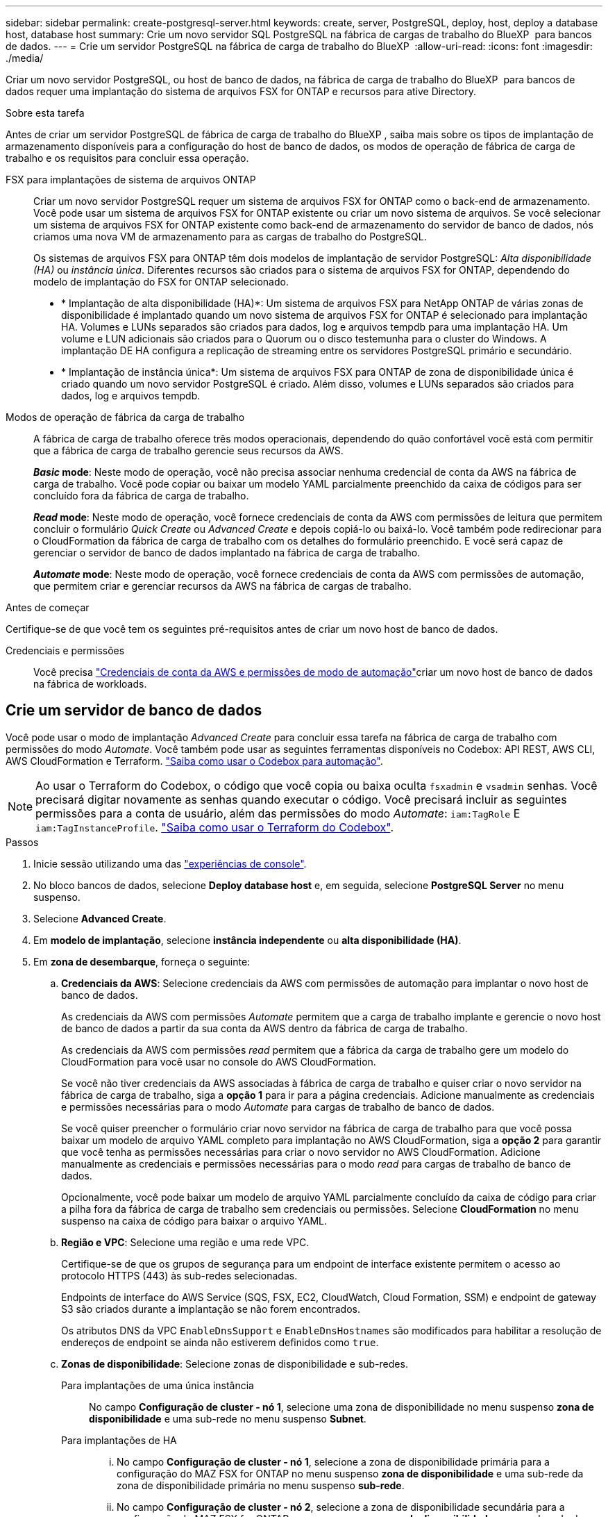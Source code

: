 ---
sidebar: sidebar 
permalink: create-postgresql-server.html 
keywords: create, server, PostgreSQL, deploy, host, deploy a database host, database host 
summary: Crie um novo servidor SQL PostgreSQL na fábrica de cargas de trabalho do BlueXP  para bancos de dados. 
---
= Crie um servidor PostgreSQL na fábrica de carga de trabalho do BlueXP 
:allow-uri-read: 
:icons: font
:imagesdir: ./media/


[role="lead"]
Criar um novo servidor PostgreSQL, ou host de banco de dados, na fábrica de carga de trabalho do BlueXP  para bancos de dados requer uma implantação do sistema de arquivos FSX for ONTAP e recursos para ative Directory.

.Sobre esta tarefa
Antes de criar um servidor PostgreSQL de fábrica de carga de trabalho do BlueXP , saiba mais sobre os tipos de implantação de armazenamento disponíveis para a configuração do host de banco de dados, os modos de operação de fábrica de carga de trabalho e os requisitos para concluir essa operação.

FSX para implantações de sistema de arquivos ONTAP:: Criar um novo servidor PostgreSQL requer um sistema de arquivos FSX for ONTAP como o back-end de armazenamento. Você pode usar um sistema de arquivos FSX for ONTAP existente ou criar um novo sistema de arquivos. Se você selecionar um sistema de arquivos FSX for ONTAP existente como back-end de armazenamento do servidor de banco de dados, nós criamos uma nova VM de armazenamento para as cargas de trabalho do PostgreSQL.
+
--
Os sistemas de arquivos FSX para ONTAP têm dois modelos de implantação de servidor PostgreSQL: _Alta disponibilidade (HA)_ ou _instância única_. Diferentes recursos são criados para o sistema de arquivos FSX for ONTAP, dependendo do modelo de implantação do FSX for ONTAP selecionado.

* * Implantação de alta disponibilidade (HA)*: Um sistema de arquivos FSX para NetApp ONTAP de várias zonas de disponibilidade é implantado quando um novo sistema de arquivos FSX for ONTAP é selecionado para implantação HA. Volumes e LUNs separados são criados para dados, log e arquivos tempdb para uma implantação HA. Um volume e LUN adicionais são criados para o Quorum ou o disco testemunha para o cluster do Windows. A implantação DE HA configura a replicação de streaming entre os servidores PostgreSQL primário e secundário.
* * Implantação de instância única*: Um sistema de arquivos FSX para ONTAP de zona de disponibilidade única é criado quando um novo servidor PostgreSQL é criado. Além disso, volumes e LUNs separados são criados para dados, log e arquivos tempdb.


--
Modos de operação de fábrica da carga de trabalho:: A fábrica de carga de trabalho oferece três modos operacionais, dependendo do quão confortável você está com permitir que a fábrica de carga de trabalho gerencie seus recursos da AWS.
+
--
*_Basic_ mode*: Neste modo de operação, você não precisa associar nenhuma credencial de conta da AWS na fábrica de carga de trabalho. Você pode copiar ou baixar um modelo YAML parcialmente preenchido da caixa de códigos para ser concluído fora da fábrica de carga de trabalho.

*_Read_ mode*: Neste modo de operação, você fornece credenciais de conta da AWS com permissões de leitura que permitem concluir o formulário _Quick Create_ ou _Advanced Create_ e depois copiá-lo ou baixá-lo. Você também pode redirecionar para o CloudFormation da fábrica de carga de trabalho com os detalhes do formulário preenchido. E você será capaz de gerenciar o servidor de banco de dados implantado na fábrica de carga de trabalho.

*_Automate_ mode*: Neste modo de operação, você fornece credenciais de conta da AWS com permissões de automação, que permitem criar e gerenciar recursos da AWS na fábrica de cargas de trabalho.

--


.Antes de começar
Certifique-se de que você tem os seguintes pré-requisitos antes de criar um novo host de banco de dados.

Credenciais e permissões:: Você precisa link:https://docs.netapp.com/us-en/workload-setup-admin/add-credentials.html["Credenciais de conta da AWS e permissões de modo de automação"^]criar um novo host de banco de dados na fábrica de workloads.




== Crie um servidor de banco de dados

Você pode usar o modo de implantação _Advanced Create_ para concluir essa tarefa na fábrica de carga de trabalho com permissões do modo _Automate_. Você também pode usar as seguintes ferramentas disponíveis no Codebox: API REST, AWS CLI, AWS CloudFormation e Terraform. link:https://docs.netapp.com/us-en/workload-setup-admin/use-codebox.html#how-to-use-codebox["Saiba como usar o Codebox para automação"^].


NOTE: Ao usar o Terraform do Codebox, o código que você copia ou baixa oculta `fsxadmin` e `vsadmin` senhas. Você precisará digitar novamente as senhas quando executar o código. Você precisará incluir as seguintes permissões para a conta de usuário, além das permissões do modo _Automate_: `iam:TagRole` E `iam:TagInstanceProfile`. link:https://docs.netapp.com/us-en/workload-setup-admin/use-codebox.html#use-terraform-from-codebox["Saiba como usar o Terraform do Codebox"^].

.Passos
. Inicie sessão utilizando uma das link:https://docs.netapp.com/us-en/workload-setup-admin/console-experiences.html["experiências de console"^].
. No bloco bancos de dados, selecione *Deploy database host* e, em seguida, selecione *PostgreSQL Server* no menu suspenso.
. Selecione *Advanced Create*.
. Em *modelo de implantação*, selecione *instância independente* ou *alta disponibilidade (HA)*.
. Em *zona de desembarque*, forneça o seguinte:
+
.. *Credenciais da AWS*: Selecione credenciais da AWS com permissões de automação para implantar o novo host de banco de dados.
+
As credenciais da AWS com permissões _Automate_ permitem que a carga de trabalho implante e gerencie o novo host de banco de dados a partir da sua conta da AWS dentro da fábrica de carga de trabalho.

+
As credenciais da AWS com permissões _read_ permitem que a fábrica da carga de trabalho gere um modelo do CloudFormation para você usar no console do AWS CloudFormation.

+
Se você não tiver credenciais da AWS associadas à fábrica de carga de trabalho e quiser criar o novo servidor na fábrica de carga de trabalho, siga a *opção 1* para ir para a página credenciais. Adicione manualmente as credenciais e permissões necessárias para o modo _Automate_ para cargas de trabalho de banco de dados.

+
Se você quiser preencher o formulário criar novo servidor na fábrica de carga de trabalho para que você possa baixar um modelo de arquivo YAML completo para implantação no AWS CloudFormation, siga a *opção 2* para garantir que você tenha as permissões necessárias para criar o novo servidor no AWS CloudFormation. Adicione manualmente as credenciais e permissões necessárias para o modo _read_ para cargas de trabalho de banco de dados.

+
Opcionalmente, você pode baixar um modelo de arquivo YAML parcialmente concluído da caixa de código para criar a pilha fora da fábrica de carga de trabalho sem credenciais ou permissões. Selecione *CloudFormation* no menu suspenso na caixa de código para baixar o arquivo YAML.

.. *Região e VPC*: Selecione uma região e uma rede VPC.
+
Certifique-se de que os grupos de segurança para um endpoint de interface existente permitem o acesso ao protocolo HTTPS (443) às sub-redes selecionadas.

+
Endpoints de interface do AWS Service (SQS, FSX, EC2, CloudWatch, Cloud Formation, SSM) e endpoint de gateway S3 são criados durante a implantação se não forem encontrados.

+
Os atributos DNS da VPC `EnableDnsSupport` e `EnableDnsHostnames` são modificados para habilitar a resolução de endereços de endpoint se ainda não estiverem definidos como `true`.

.. *Zonas de disponibilidade*: Selecione zonas de disponibilidade e sub-redes.
+
Para implantações de uma única instância::
+
--
No campo *Configuração de cluster - nó 1*, selecione uma zona de disponibilidade no menu suspenso *zona de disponibilidade* e uma sub-rede no menu suspenso *Subnet*.

--
Para implantações de HA::
+
--
... No campo *Configuração de cluster - nó 1*, selecione a zona de disponibilidade primária para a configuração do MAZ FSX for ONTAP no menu suspenso *zona de disponibilidade* e uma sub-rede da zona de disponibilidade primária no menu suspenso *sub-rede*.
... No campo *Configuração de cluster - nó 2*, selecione a zona de disponibilidade secundária para a configuração do MAZ FSX for ONTAP no menu suspenso *zona de disponibilidade* e uma sub-rede da zona de disponibilidade secundária no menu suspenso *Subnet*.


--


.. *Grupo de segurança*: Selecione um grupo de segurança existente ou crie um novo grupo de segurança.
+
Dois grupos de segurança são anexados aos nós SQL (instâncias EC2) durante a implantação do novo servidor.

+
... Um grupo de segurança de carga de trabalho é criado para permitir portas e protocolos necessários para o PostgreSQL.
... Para um novo sistema de arquivos FSX for ONTAP, um novo grupo de segurança é criado e anexado ao nó SQL. Para um sistema de arquivos FSX for ONTAP existente, o grupo de segurança associado a ele é adicionado automaticamente ao nó PostgreSQL, que permite a comunicação com o sistema de arquivos.




. Em *Definições da aplicação*, forneça o seguinte:
+
.. Selecione o *sistema operacional* no menu suspenso.
.. Selecione a *versão PostgreSQL* no menu suspenso.
.. *Nome do servidor do banco de dados*: Insira o nome do cluster do banco de dados.
.. *Credenciais da base de dados*: Introduza um nome de utilizador e uma palavra-passe para uma nova conta de serviço ou utilize credenciais de conta de serviço existentes no ative Directory.


. Em *conetividade*, selecione um par de chaves para se conetar com segurança à sua instância.
. Em *Configurações de infra-estrutura*, forneça o seguinte:
+
.. *Tipo de instância de banco de dados*: Selecione o tipo de instância de banco de dados no menu suspenso.
.. *FSX para sistema ONTAP*: Crie um novo sistema de arquivos FSX for ONTAP ou use um sistema de arquivos FSX for ONTAP existente.
+
... *Criar novo FSX para ONTAP*: Insira o nome de usuário e a senha.
+
Um novo sistema de arquivos FSX for ONTAP pode adicionar 30 minutos ou mais de tempo de instalação.

... *Selecione um FSX for ONTAP* existente: Selecione o nome FSX for ONTAP no menu suspenso e insira um nome de usuário e senha para o sistema de arquivos.
+
Para sistemas de arquivos FSX para ONTAP existentes, verifique o seguinte:

+
**** O grupo de roteamento anexado ao FSX for ONTAP permite que as rotas para as sub-redes sejam usadas para implantação.
**** O grupo de segurança permite o tráfego das sub-redes usadas para implantação, especificamente as portas TCP HTTPS (443) e iSCSI (3260).




.. *Política de instantâneos*: Ativada por padrão. Os snapshots são feitos diariamente e têm um período de retenção de 7 dias.
+
Os snapshots são atribuídos a volumes criados para cargas de trabalho PostgreSQL.

.. *Tamanho da unidade de dados*: Insira a capacidade da unidade de dados e selecione a unidade de capacidade.
.. *IOPS provisionados*: Selecione *Automático* ou *aprovisionado pelo usuário*. Se você selecionar *User-provisioned*, digite o valor IOPS.
.. *Capacidade de throughput*: Selecione a capacidade de throughput no menu suspenso.
+
Em certas regiões, você pode selecionar capacidade de taxa de transferência de 4 Gbps. Para provisionar 4 Gbps de capacidade de taxa de transferência, o sistema de arquivos FSX for ONTAP deve ser configurado com um mínimo de 5.120 GiB de capacidade de armazenamento SSD e 160.000 IOPS SSD.

.. *Criptografia*: Selecione uma chave da sua conta ou uma chave de outra conta. Você deve inserir a chave de criptografia ARN de outra conta.
+
As chaves de criptografia personalizadas do FSX for ONTAP não são listadas com base na aplicabilidade do serviço. Selecione uma chave de criptografia FSX apropriada. As chaves de criptografia não FSX causarão falha na criação do servidor.

+
As chaves gerenciadas pela AWS são filtradas com base na aplicabilidade do serviço.

.. *Tags*: Opcionalmente, você pode adicionar até 40 tags.
.. *Simple Notification Service*: Opcionalmente, você pode ativar o Simple Notification Service (SNS) para esta configuração selecionando um tópico SNS para o Microsoft SQL Server no menu suspenso.
+
... Ative o Serviço de notificação simples.
... Selecione um ARN no menu pendente.


.. *Monitoramento do CloudWatch*: Opcionalmente, você pode ativar o monitoramento do CloudWatch.
+
Recomendamos ativar o CloudWatch para depuração em caso de falha. Os eventos que aparecem no console do AWS CloudFormation são de alto nível e não especificam a causa raiz. Todos os logs detalhados são salvos na `C:\cfn\logs` pasta nas instâncias EC2.

+
No CloudWatch, um grupo de log é criado com o nome da pilha. Um fluxo de log para cada nó de validação e nó SQL aparece sob o grupo de log. O CloudWatch mostra o progresso do script e fornece informações para ajudá-lo a entender se e quando a implantação falhar.

.. *Reversão de recursos*: Este recurso não é suportado no momento.


. Resumo
+
.. *Custo estimado*: Fornece uma estimativa das cobranças que você pode incorrer se você implantou os recursos mostrados.


. Clique em *Create* para implantar o novo host de banco de dados.
+
Alternativamente, você pode salvar a configuração.



.O que vem a seguir
Você pode configurar manualmente usuários, acesso remoto e bancos de dados no servidor PostgreSQL implantado.
